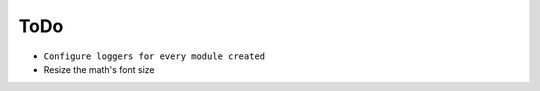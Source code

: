 ToDo
======

* ``Configure loggers for every module created``
* Resize the math's font size

.. todolist::